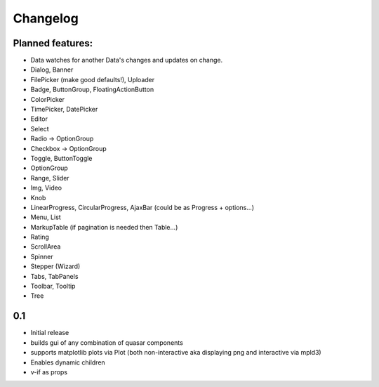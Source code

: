 *********
Changelog
*********

Planned features:
=================
- Data watches for another Data's changes and updates on change.

- Dialog, Banner
- FilePicker (make good defaults!), Uploader
- Badge, ButtonGroup, FloatingActionButton
- ColorPicker
- TimePicker, DatePicker
- Editor
- Select
- Radio -> OptionGroup
- Checkbox -> OptionGroup
- Toggle, ButtonToggle
- OptionGroup
- Range, Slider
- Img, Video
- Knob
- LinearProgress, CircularProgress, AjaxBar (could be as Progress + options...)
- Menu, List
- MarkupTable (if pagination is needed then Table...)
- Rating
- ScrollArea
- Spinner
- Stepper (Wizard)
- Tabs, TabPanels
- Toolbar, Tooltip
- Tree


0.1
=====

- Initial release
- builds gui of any combination of quasar components
- supports matplotlib plots via Plot 
  (both non-interactive aka displaying png and interactive via mpld3)
- Enables dynamic children
- v-if as props

